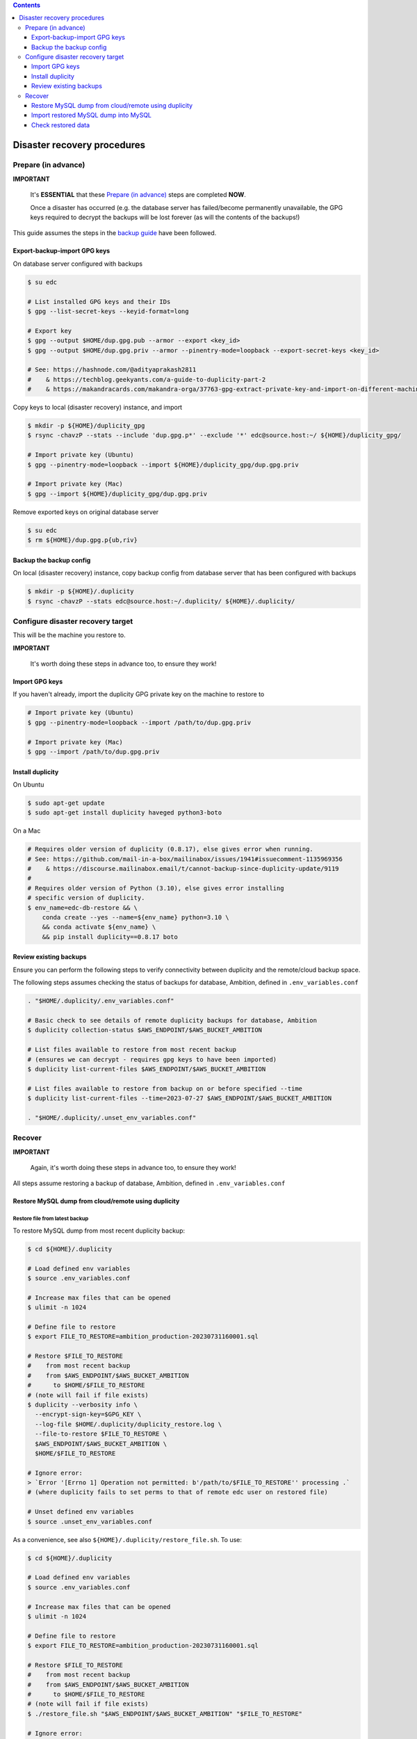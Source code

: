
.. contents:: Contents
   :depth: 3
   :backlinks: top

Disaster recovery procedures
############################

Prepare (in advance)
++++++++++++++++++++

**IMPORTANT**

  It's **ESSENTIAL** that these `Prepare (in advance)`_ steps are completed **NOW**.

  Once a disaster has occurred (e.g. the database server has failed/become
  permanently unavailable, the GPG keys required to decrypt the backups will be
  lost forever (as will the contents of the backups!)

This guide assumes the steps in the `backup guide`_ have been followed.

.. _backup guide: backup.rst


Export-backup-import GPG keys
----------------------

On database server configured with backups

.. code-block:: bash

  $ su edc

  # List installed GPG keys and their IDs
  $ gpg --list-secret-keys --keyid-format=long

  # Export key
  $ gpg --output $HOME/dup.gpg.pub --armor --export <key_id>
  $ gpg --output $HOME/dup.gpg.priv --armor --pinentry-mode=loopback --export-secret-keys <key_id>

  # See: https://hashnode.com/@adityaprakash2811
  #    & https://techblog.geekyants.com/a-guide-to-duplicity-part-2
  #    & https://makandracards.com/makandra-orga/37763-gpg-extract-private-key-and-import-on-different-machine


Copy keys to local (disaster recovery) instance, and import

.. code-block:: bash

  $ mkdir -p ${HOME}/duplicity_gpg
  $ rsync -chavzP --stats --include 'dup.gpg.p*' --exclude '*' edc@source.host:~/ ${HOME}/duplicity_gpg/

  # Import private key (Ubuntu)
  $ gpg --pinentry-mode=loopback --import ${HOME}/duplicity_gpg/dup.gpg.priv

  # Import private key (Mac)
  $ gpg --import ${HOME}/duplicity_gpg/dup.gpg.priv

Remove exported keys on original database server

.. code-block:: bash

  $ su edc
  $ rm ${HOME}/dup.gpg.p{ub,riv}


Backup the backup config
------------------------

On local (disaster recovery) instance, copy backup config from database server
that has been configured with backups

.. code-block:: bash

  $ mkdir -p ${HOME}/.duplicity
  $ rsync -chavzP --stats edc@source.host:~/.duplicity/ ${HOME}/.duplicity/


Configure disaster recovery target
++++++++++++++++++++++++++++++++++

This will be the machine you restore to.

**IMPORTANT**

  It's worth doing these steps in advance too, to ensure they work!


Import GPG keys
---------------

If you haven't already, import the duplicity GPG private key on the machine to restore to

.. code-block:: bash

  # Import private key (Ubuntu)
  $ gpg --pinentry-mode=loopback --import /path/to/dup.gpg.priv

  # Import private key (Mac)
  $ gpg --import /path/to/dup.gpg.priv


Install duplicity
-----------------

On Ubuntu

.. code-block:: bash

  $ sudo apt-get update
  $ sudo apt-get install duplicity haveged python3-boto


On a Mac

.. code-block:: bash

  # Requires older version of duplicity (0.8.17), else gives error when running.
  # See: https://github.com/mail-in-a-box/mailinabox/issues/1941#issuecomment-1135969356
  #    & https://discourse.mailinabox.email/t/cannot-backup-since-duplicity-update/9119
  #
  # Requires older version of Python (3.10), else gives error installing
  # specific version of duplicity.
  $ env_name=edc-db-restore && \
      conda create --yes --name=${env_name} python=3.10 \
      && conda activate ${env_name} \
      && pip install duplicity==0.8.17 boto


Review existing backups
-----------------------

Ensure you can perform the following steps to verify connectivity between
duplicity and the remote/cloud backup space.

The following steps assumes checking the status of backups for database,
Ambition, defined in ``.env_variables.conf``

.. code-block:: bash

  . "$HOME/.duplicity/.env_variables.conf"

  # Basic check to see details of remote duplicity backups for database, Ambition
  $ duplicity collection-status $AWS_ENDPOINT/$AWS_BUCKET_AMBITION

  # List files available to restore from most recent backup
  # (ensures we can decrypt - requires gpg keys to have been imported)
  $ duplicity list-current-files $AWS_ENDPOINT/$AWS_BUCKET_AMBITION

  # List files available to restore from backup on or before specified --time
  $ duplicity list-current-files --time=2023-07-27 $AWS_ENDPOINT/$AWS_BUCKET_AMBITION

  . "$HOME/.duplicity/.unset_env_variables.conf"


Recover
+++++++

**IMPORTANT**

  Again, it's worth doing these steps in advance too, to ensure they work!

All steps assume restoring a backup of database, Ambition, defined in
``.env_variables.conf``

Restore MySQL dump from cloud/remote using duplicity
----------------------------------------------------

Restore file from latest backup
...............................

To restore MySQL dump from most recent duplicity backup:

.. code-block:: bash

  $ cd ${HOME}/.duplicity

  # Load defined env variables
  $ source .env_variables.conf

  # Increase max files that can be opened
  $ ulimit -n 1024

  # Define file to restore
  $ export FILE_TO_RESTORE=ambition_production-20230731160001.sql

  # Restore $FILE_TO_RESTORE
  #    from most recent backup
  #    from $AWS_ENDPOINT/$AWS_BUCKET_AMBITION
  #      to $HOME/$FILE_TO_RESTORE
  # (note will fail if file exists)
  $ duplicity --verbosity info \
    --encrypt-sign-key=$GPG_KEY \
    --log-file $HOME/.duplicity/duplicity_restore.log \
    --file-to-restore $FILE_TO_RESTORE \
    $AWS_ENDPOINT/$AWS_BUCKET_AMBITION \
    $HOME/$FILE_TO_RESTORE

  # Ignore error:
  > `Error '[Errno 1] Operation not permitted: b'/path/to/$FILE_TO_RESTORE'' processing .`
  # (where duplicity fails to set perms to that of remote edc user on restored file)

  # Unset defined env variables
  $ source .unset_env_variables.conf

As a convenience, see also ``${HOME}/.duplicity/restore_file.sh``.  To use:

.. code-block:: bash

  $ cd ${HOME}/.duplicity

  # Load defined env variables
  $ source .env_variables.conf

  # Increase max files that can be opened
  $ ulimit -n 1024

  # Define file to restore
  $ export FILE_TO_RESTORE=ambition_production-20230731160001.sql

  # Restore $FILE_TO_RESTORE
  #    from most recent backup
  #    from $AWS_ENDPOINT/$AWS_BUCKET_AMBITION
  #      to $HOME/$FILE_TO_RESTORE
  # (note will fail if file exists)
  $ ./restore_file.sh "$AWS_ENDPOINT/$AWS_BUCKET_AMBITION" "$FILE_TO_RESTORE"

  # Ignore error:
  > `Error '[Errno 1] Operation not permitted: b'/path/to/$FILE_TO_RESTORE'' processing .`
  # (where duplicity fails to set perms to that of remote edc user on restored file)

  # Unset defined env variables
  $ source .unset_env_variables.conf

Restore file from previous backup
.................................

To restore MySQL dump only available on a previous duplicity backup:

.. code-block:: bash

  $ cd ${HOME}/.duplicity

  # Load defined env variables
  $ source .env_variables.conf

  # Increase max files that can be opened
  $ ulimit -n 1024

  # Define file to restore and backup date/time to restore from
  $ export FILE_TO_RESTORE=ambition_production-20230725200001.sql
  $ export TIME_TO_RESTORE=2023-07-26  # must be >= backup file date

  # Restore $FILE_TO_RESTORE
  #    from backup on $TIME_TO_RESTORE (see 'man duplicity' for acceptable values)
  #    from $AWS_ENDPOINT/$AWS_BUCKET_AMBITION
  #      to $HOME/$FILE_TO_RESTORE
  # (note will fail if file exists)
  $ duplicity --verbosity info \
    --encrypt-sign-key=$GPG_KEY \
    --log-file $HOME/.duplicity/duplicity_restore.log \
    --file-to-restore $FILE_TO_RESTORE \
    --time $TIME_TO_RESTORE \
    $AWS_ENDPOINT/$AWS_BUCKET_AMBITION \
    $HOME/$FILE_TO_RESTORE

  # Ignore error:
  > `Error '[Errno 1] Operation not permitted: b'/path/to/$FILE_TO_RESTORE'' processing .`
  # (where duplicity fails to set perms to that of remote edc user on restored file)

  # Unset defined env variables
  $ source .unset_env_variables.conf

As a convenience, see also ``${HOME}/.duplicity/restore_file.sh``.  To use:

.. code-block:: bash

  $ cd ${HOME}/.duplicity

  # Load defined env variables
  $ source .env_variables.conf

  # Increase max files that can be opened
  $ ulimit -n 1024

  # Define file to restore and backup date/time to restore from
  $ export FILE_TO_RESTORE=ambition_production-20230725200001.sql
  $ export TIME_TO_RESTORE=2023-07-26  # must be >= backup file date

  # Restore $FILE_TO_RESTORE
  #    from backup on $TIME_TO_RESTORE (see 'man duplicity' for acceptable values)
  #    from $AWS_ENDPOINT/$AWS_BUCKET_AMBITION
  #      to ${HOME}/${FILE_TO_RESTORE}
  # (note will fail if file exists)
  $ ./restore_file.sh "$AWS_ENDPOINT/$AWS_BUCKET_AMBITION" "$FILE_TO_RESTORE" "$TIME_TO_RESTORE"

  # Ignore error:
  > `Error '[Errno 1] Operation not permitted: b'/path/to/$FILE_TO_RESTORE'' processing .`
  # (where duplicity fails to set perms to that of remote edc user on restored file)

  # Unset defined env variables
  $ source .unset_env_variables.conf



Import restored MySQL dump into MySQL
-------------------------------------
.. code-block:: bash

  $ export RESTORED_DB_NAME=ambition_restored
  $ mysql -Bse "create database $RESTORED_DB_NAME character set utf8;"

  # Import using earlier specified file name
  $ mysql -u root -p $RESTORED_DB_NAME  <$HOME/$FILE_TO_RESTORE

  # Alternatively, explicitly define database and dump file path
  $ mysql -u root -p ambition_restored  <$HOME/ambition_production-20230731160001.sql


Check restored data
-------------------

Ensure most recent entry is as expected.

.. code-block:: bash

  $ export RESTORED_DB_NAME=ambition_restored
  $ mysql $RESTORED_DB_NAME


Check timestamp on last record in admin log

.. code-block:: sql

  mysql> select * from django_admin_log order by action_time desc LIMIT 1\G;
